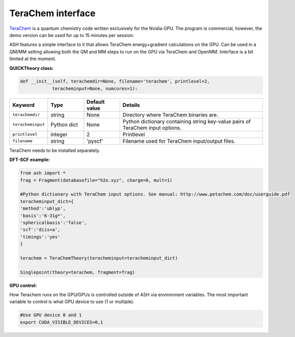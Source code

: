 TeraChem interface
======================================

`TeraChem <https://quick-docs.readthedocs.io/en/latest/about.html>`_  is a quantum chemistry code written exclusively for the Nvidia GPU.
The program is commercial, however, the demo version can be used for up to 15 minutes per session.

ASH features a simple interface to it that allows TeraChem energy+gradient calculations on the GPU.
Can be used in a QM/MM setting allowing both the QM and MM steps to run on the GPU via TeraChem and OpenMM. 
Interface is a bit limited at the moment.

**QUICKTheory class:**

.. code-block:: python
    
    def __init__(self, terachemdir=None, filename='terachem', printlevel=2,
                teracheminput=None, numcores=1):

.. list-table::
   :widths: 15 15 15 60
   :header-rows: 1

   * - Keyword
     - Type
     - Default value
     - Details
   * - ``terachemdir``
     - string
     - None
     - Directory where TeraChem binaries are.
   * - ``teracheminput``
     - Python dict
     - None
     - Python dictionary containing string key-value pairs of TeraChem input options.
   * - ``printlevel``
     - integer
     - 2
     - Printlevel
   * - ``filename``
     - string
     - 'pyscf'
     - Filename used for TeraChem input/output files.


TeraChem needs to be installed separately.

**DFT-SCF example:**

.. code-block:: python

    from ash import *
    frag = Fragment(databasefile="h2o.xyz", charge=0, mult=1)

    #Python dictionary with TeraChem input options. See manual: http://www.petachem.com/doc/userguide.pdf
    teracheminput_dict={
    'method':'ublyp',
    'basis':'6-31g*',
    'sphericalbasis':'false',
    'scf':'diis+a',
    'timings':'yes'
    }

    terachem = TeraChemTheory(teracheminput=teracheminput_dict)

    Singlepoint(theory=terachem, fragment=frag)

**GPU control:**

How Terachem runs on the GPU/GPUs is controlled outside of ASH via environment variables.
The most important variable to control is what GPU device to use (1 or multiple).

.. code-block:: text

    #Use GPU device 0 and 1
    export CUDA_VISIBLE_DEVICES=0,1

